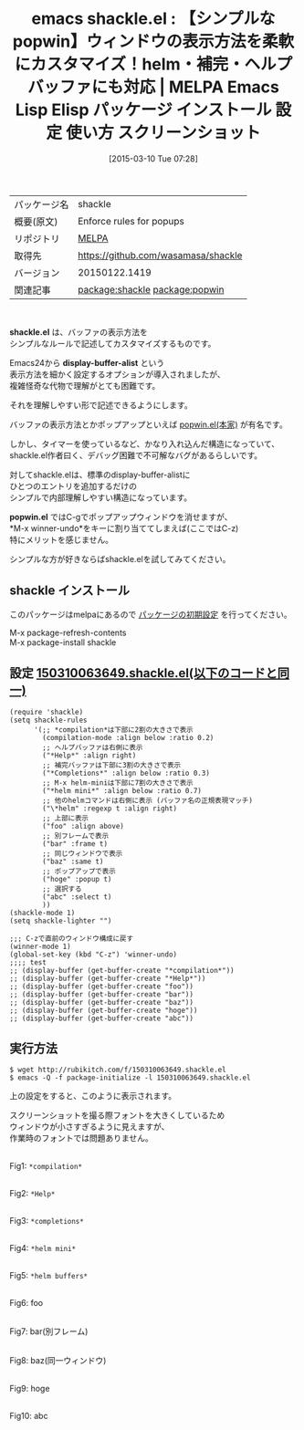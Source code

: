 #+BLOG: rubikitch
#+POSTID: 1276
#+DATE: [2015-03-10 Tue 07:28]
#+PERMALINK: shackle
#+OPTIONS: toc:nil num:nil todo:nil pri:nil tags:nil ^:nil \n:t -:nil
#+ISPAGE: nil
#+DESCRIPTION:
# (progn (erase-buffer)(find-file-hook--org2blog/wp-mode))
#+BLOG: rubikitch
#+CATEGORY: Emacs, helm, 
#+EL_PKG_NAME: shackle
#+EL_TAGS: emacs, %p, %p.el, emacs lisp %p, elisp %p, emacs %f %p, emacs %p 使い方, emacs %p 設定, emacs パッケージ %p, emacs %p スクリーンショット, ヘルプバッファ, 補完バッファ, Emacs ポップアップ, relate:popwin, Emacs ウィンドウ分割, emacs display-buffer カイゼン, display-buffer, display-buffer-function, package:winner, 
#+EL_TITLE: Emacs Lisp Elisp パッケージ インストール 設定 使い方 スクリーンショット
#+EL_TITLE0: 【シンプルなpopwin】ウィンドウの表示方法を柔軟にカスタマイズ！helm・補完・ヘルプバッファにも対応
#+EL_URL: 
#+begin: org2blog
#+DESCRIPTION: MELPAのEmacs Lispパッケージshackleの紹介
#+MYTAGS: package:shackle, emacs 使い方, emacs コマンド, emacs, shackle, shackle.el, emacs lisp shackle, elisp shackle, emacs melpa shackle, emacs shackle 使い方, emacs shackle 設定, emacs パッケージ shackle, emacs shackle スクリーンショット, ヘルプバッファ, 補完バッファ, Emacs ポップアップ, relate:popwin, Emacs ウィンドウ分割, emacs display-buffer カイゼン, display-buffer, display-buffer-function, package:winner, 
#+TAGS: package:shackle, emacs 使い方, emacs コマンド, emacs, shackle, shackle.el, emacs lisp shackle, elisp shackle, emacs melpa shackle, emacs shackle 使い方, emacs shackle 設定, emacs パッケージ shackle, emacs shackle スクリーンショット, ヘルプバッファ, 補完バッファ, Emacs ポップアップ, relate:popwin, Emacs ウィンドウ分割, emacs display-buffer カイゼン, display-buffer, display-buffer-function, package:winner, , Emacs, helm, , shackle.el, display-buffer-alist, popwin.el, shackle.el, display-buffer-alist, popwin.el, Help, Completions, helm mini, compilation, Help, *compilation*, *Help*, *completions*, *helm mini*, *helm buffers*
#+TITLE: emacs shackle.el : 【シンプルなpopwin】ウィンドウの表示方法を柔軟にカスタマイズ！helm・補完・ヘルプバッファにも対応 | MELPA Emacs Lisp Elisp パッケージ インストール 設定 使い方 スクリーンショット
#+BEGIN_HTML
<table>
<tr><td>パッケージ名</td><td>shackle</td></tr>
<tr><td>概要(原文)</td><td>Enforce rules for popups</td></tr>
<tr><td>リポジトリ</td><td><a href="http://melpa.org/">MELPA</a></td></tr>
<tr><td>取得先</td><td><a href="https://github.com/wasamasa/shackle">https://github.com/wasamasa/shackle</a></td></tr>
<tr><td>バージョン</td><td>20150122.1419</td></tr>
<tr><td>関連記事</td><td><a href="http://rubikitch.com/tag/package:shackle/">package:shackle</a> <a href="http://rubikitch.com/tag/package:popwin/">package:popwin</a></td></tr>
</table>
<br />
#+END_HTML

*shackle.el* は、バッファの表示方法を
シンプルなルールで記述してカスタマイズするものです。

Emacs24から *display-buffer-alist* という
表示方法を細かく設定するオプションが導入されましたが、
複雑怪奇な代物で理解がとても困難です。

それを理解しやすい形で記述できるようにします。

バッファの表示方法とかポップアップといえば [[http://d.hatena.ne.jp/m2ym/20110120/1295524932][popwin.el(本家)]] が有名です。

しかし、タイマーを使っているなど、かなり入れ込んだ構造になっていて、
shackle.el作者曰く、デバッグ困難で不可解なバグがあるらしいです。

対してshackle.elは、標準のdisplay-buffer-alistに
ひとつのエントリを追加するだけの
シンプルで内部理解しやすい構造になっています。

*popwin.el* ではC-gでポップアップウィンドウを消せますが、
*M-x winner-undo*をキーに割り当ててしまえば(ここではC-z)
特にメリットを感じません。

シンプルな方が好きならばshackle.elを試してみてください。
** shackle インストール
このパッケージはmelpaにあるので [[http://rubikitch.com/package-initialize][パッケージの初期設定]] を行ってください。

M-x package-refresh-contents
M-x package-install shackle


#+end:
** 概要                                                             :noexport:

*shackle.el* は、バッファの表示方法を
シンプルなルールで記述してカスタマイズするものです。

Emacs24から *display-buffer-alist* という
表示方法を細かく設定するオプションが導入されましたが、
複雑怪奇な代物で理解がとても困難です。

それを理解しやすい形で記述できるようにします。

バッファの表示方法とかポップアップといえば [[http://d.hatena.ne.jp/m2ym/20110120/1295524932][popwin.el(本家)]] が有名です。

しかし、タイマーを使っているなど、かなり入れ込んだ構造になっていて、
shackle.el作者曰く、デバッグ困難で不可解なバグがあるらしいです。

対してshackle.elは、標準のdisplay-buffer-alistに
ひとつのエントリを追加するだけの
シンプルで内部理解しやすい構造になっています。

*popwin.el* ではC-gでポップアップウィンドウを消せますが、
*M-x winner-undo*をキーに割り当ててしまえば(ここではC-z)
特にメリットを感じません。

シンプルな方が好きならばshackle.elを試してみてください。
** 設定 [[http://rubikitch.com/f/150310063649.shackle.el][150310063649.shackle.el(以下のコードと同一)]]
#+BEGIN: include :file "/r/sync/junk/150310/150310063649.shackle.el"
#+BEGIN_SRC fundamental
(require 'shackle)
(setq shackle-rules
      '(;; *compilation*は下部に2割の大きさで表示
        (compilation-mode :align below :ratio 0.2)
        ;; ヘルプバッファは右側に表示
        ("*Help*" :align right)
        ;; 補完バッファは下部に3割の大きさで表示
        ("*Completions*" :align below :ratio 0.3)
        ;; M-x helm-miniは下部に7割の大きさで表示
        ("*helm mini*" :align below :ratio 0.7)
        ;; 他のhelmコマンドは右側に表示 (バッファ名の正規表現マッチ)
        ("\*helm" :regexp t :align right)
        ;; 上部に表示
        ("foo" :align above)
        ;; 別フレームで表示
        ("bar" :frame t)
        ;; 同じウィンドウで表示
        ("baz" :same t)
        ;; ポップアップで表示
        ("hoge" :popup t)
        ;; 選択する
        ("abc" :select t)
        ))
(shackle-mode 1)
(setq shackle-lighter "")

;;; C-zで直前のウィンドウ構成に戻す
(winner-mode 1)
(global-set-key (kbd "C-z") 'winner-undo)
;;;; test
;; (display-buffer (get-buffer-create "*compilation*"))
;; (display-buffer (get-buffer-create "*Help*"))
;; (display-buffer (get-buffer-create "foo"))
;; (display-buffer (get-buffer-create "bar"))
;; (display-buffer (get-buffer-create "baz"))
;; (display-buffer (get-buffer-create "hoge"))
;; (display-buffer (get-buffer-create "abc"))
#+END_SRC

#+END:

** 実行方法
#+BEGIN_EXAMPLE
$ wget http://rubikitch.com/f/150310063649.shackle.el
$ emacs -Q -f package-initialize -l 150310063649.shackle.el
#+END_EXAMPLE

上の設定をすると、このように表示されます。

スクリーンショットを撮る際フォントを大きくしているため
ウィンドウが小さすぎるように見えますが、
作業時のフォントでは問題ありません。

# (progn (forward-line 1)(shell-command "screenshot-time.rb org_template" t))
[[file:/r/sync/screenshots/20150310074634.png]]
Fig1: =*compilation*=

[[file:/r/sync/screenshots/20150310074701.png]]
Fig2: =*Help*=

[[file:/r/sync/screenshots/20150310074717.png]]
Fig3: =*completions*=

[[file:/r/sync/screenshots/20150310074737.png]]
Fig4: =*helm mini*=

[[file:/r/sync/screenshots/20150310074754.png]]
Fig5: =*helm buffers*=

[[file:/r/sync/screenshots/20150310074811.png]]
Fig6: foo

[[file:/r/sync/screenshots/20150310074819.png]]
Fig7: bar(別フレーム)

[[file:/r/sync/screenshots/20150310074834.png]]
Fig8: baz(同一ウィンドウ)

[[file:/r/sync/screenshots/20150310074844.png]]
Fig9: hoge

[[file:/r/sync/screenshots/20150310074851.png]]
Fig10: abc


# /r/sync/screenshots/20150310074634.png http://rubikitch.com/wp-content/uploads/2015/03/wpid-20150310074634.png
# /r/sync/screenshots/20150310074701.png http://rubikitch.com/wp-content/uploads/2015/03/wpid-20150310074701.png
# /r/sync/screenshots/20150310074717.png http://rubikitch.com/wp-content/uploads/2015/03/wpid-20150310074717.png
# /r/sync/screenshots/20150310074737.png http://rubikitch.com/wp-content/uploads/2015/03/wpid-20150310074737.png
# /r/sync/screenshots/20150310074754.png http://rubikitch.com/wp-content/uploads/2015/03/wpid-20150310074754.png
# /r/sync/screenshots/20150310074811.png http://rubikitch.com/wp-content/uploads/2015/03/wpid-20150310074811.png
# /r/sync/screenshots/20150310074819.png http://rubikitch.com/wp-content/uploads/2015/03/wpid-20150310074819.png
# /r/sync/screenshots/20150310074834.png http://rubikitch.com/wp-content/uploads/2015/03/wpid-20150310074834.png
# /r/sync/screenshots/20150310074844.png http://rubikitch.com/wp-content/uploads/2015/03/wpid-20150310074844.png
# /r/sync/screenshots/20150310074851.png http://rubikitch.com/wp-content/uploads/2015/03/wpid-20150310074851.png
